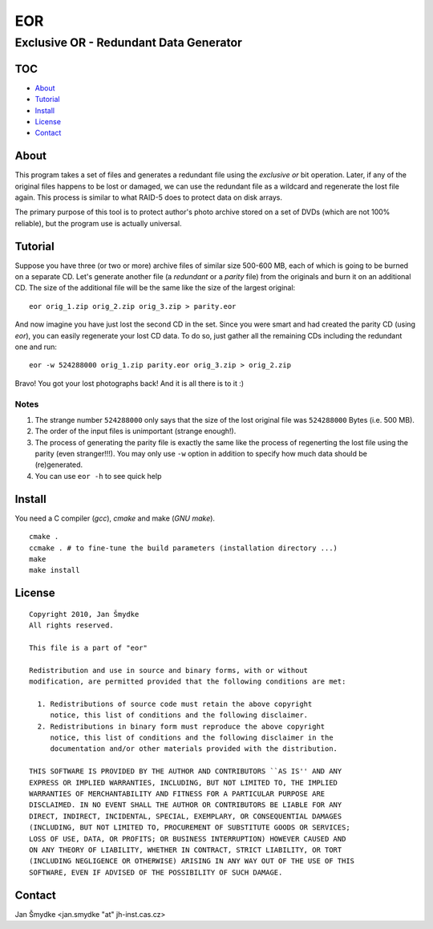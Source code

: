 ===
EOR
===

---------------------------------------
Exclusive OR - Redundant Data Generator
---------------------------------------

TOC
===

- `About`_

- `Tutorial`_

- `Install`_

- `License`_

- `Contact`_

About
=====

.. {{{1

This program takes a set of files and generates a redundant file using the
*exclusive or* bit operation. Later, if any of the original files happens to be
lost or damaged, we can use the redundant file as a wildcard and regenerate the
lost file again. This process is similar to what RAID-5 does to protect data on
disk arrays.

The primary purpose of this tool is to protect author's photo archive stored on
a set of DVDs (which are not 100% reliable), but the program use is actually
universal.

.. }}}1

Tutorial
========

.. {{{1

Suppose you have three (or two or more) archive files of similar size 500-600
MB, each of which is going to be burned on a separate CD. Let's generate
another file (a *redundant* or a *parity* file) from the originals and burn it
on an additional CD.  The size of the additional file will be the same like the
size of the largest original::

    eor orig_1.zip orig_2.zip orig_3.zip > parity.eor

And now imagine you have just lost the second CD in the set. Since you were
smart and had created the parity CD (using *eor*), you can easily regenerate
your lost CD data. To do so, just gather all the remaining CDs including the
redundant one and run::

    eor -w 524288000 orig_1.zip parity.eor orig_3.zip > orig_2.zip

Bravo! You got your lost photographs back! And it is all there is to it :)

Notes
-----

1. The strange number ``524288000`` only says that the size of the lost
   original file was ``524288000`` Bytes (i.e. 500 MB).

2. The order of the input files is unimportant (strange enough!).

3. The process of generating the parity file is exactly the same like the
   process of regenerting the lost file using the parity (even stranger!!!). You
   may only use ``-w`` option in addition to specify how much data should be
   (re)generated.

4. You can use ``eor -h`` to see quick help

.. }}}1

Install
=======

.. {{{1

You need a C compiler (*gcc*), *cmake* and make (*GNU make*).

::

    cmake .
    ccmake . # to fine-tune the build parameters (installation directory ...)
    make
    make install

.. }}}1

License
=======

.. {{{1

::

    Copyright 2010, Jan Šmydke
    All rights reserved.

    This file is a part of "eor"

    Redistribution and use in source and binary forms, with or without
    modification, are permitted provided that the following conditions are met:

      1. Redistributions of source code must retain the above copyright
         notice, this list of conditions and the following disclaimer.
      2. Redistributions in binary form must reproduce the above copyright
         notice, this list of conditions and the following disclaimer in the
         documentation and/or other materials provided with the distribution.

    THIS SOFTWARE IS PROVIDED BY THE AUTHOR AND CONTRIBUTORS ``AS IS'' AND ANY
    EXPRESS OR IMPLIED WARRANTIES, INCLUDING, BUT NOT LIMITED TO, THE IMPLIED
    WARRANTIES OF MERCHANTABILITY AND FITNESS FOR A PARTICULAR PURPOSE ARE
    DISCLAIMED. IN NO EVENT SHALL THE AUTHOR OR CONTRIBUTORS BE LIABLE FOR ANY
    DIRECT, INDIRECT, INCIDENTAL, SPECIAL, EXEMPLARY, OR CONSEQUENTIAL DAMAGES
    (INCLUDING, BUT NOT LIMITED TO, PROCUREMENT OF SUBSTITUTE GOODS OR SERVICES;
    LOSS OF USE, DATA, OR PROFITS; OR BUSINESS INTERRUPTION) HOWEVER CAUSED AND
    ON ANY THEORY OF LIABILITY, WHETHER IN CONTRACT, STRICT LIABILITY, OR TORT
    (INCLUDING NEGLIGENCE OR OTHERWISE) ARISING IN ANY WAY OUT OF THE USE OF THIS
    SOFTWARE, EVEN IF ADVISED OF THE POSSIBILITY OF SUCH DAMAGE.

.. }}}1

Contact
=======

Jan Šmydke <jan.smydke "at" jh-inst.cas.cz>

